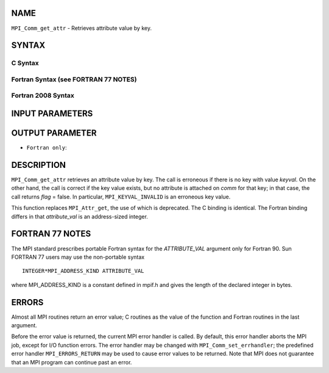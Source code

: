 NAME
----

``MPI_Comm_get_attr`` - Retrieves attribute value by key.

SYNTAX
------

C Syntax
~~~~~~~~

.. code-block:: c
   :linenos:

   #include <mpi.h>
   int MPI_Comm_get_attr(MPI_Comm comm, int comm_keyval,
   	void *attribute_val, int *flag)

Fortran Syntax (see FORTRAN 77 NOTES)
~~~~~~~~~~~~~~~~~~~~~~~~~~~~~~~~~~~~~

.. code-block:: fortran
   :linenos:

   USE MPI
   ! or the older form: INCLUDE 'mpif.h'
   MPI_COMM_GET_ATTR(COMM, COMM_KEYVAL, ATTRIBUTE_VAL, FLAG, IERROR)
   	INTEGER	COMM, COMM_KEYVAL, IERROR
   	INTEGER(KIND=MPI_ADDRESS_KIND) ATTRIBUTE_VAL
   	LOGICAL FLAG

Fortran 2008 Syntax
~~~~~~~~~~~~~~~~~~~

.. code-block:: fortran
   :linenos:

   USE mpi_f08
   MPI_Comm_get_attr(comm, comm_keyval, attribute_val, flag, ierror)
   	TYPE(MPI_Comm), INTENT(IN) :: comm
   	INTEGER, INTENT(IN) :: comm_keyval
   	INTEGER(KIND=MPI_ADDRESS_KIND), INTENT(OUT) :: attribute_val
   	LOGICAL, INTENT(OUT) :: flag
   	INTEGER, OPTIONAL, INTENT(OUT) :: ierror

INPUT PARAMETERS
----------------



OUTPUT PARAMETER
----------------



* ``Fortran only``: 

DESCRIPTION
-----------

``MPI_Comm_get_attr`` retrieves an attribute value by key. The call is
erroneous if there is no key with value *keyval*. On the other hand, the
call is correct if the key value exists, but no attribute is attached on
*comm* for that key; in that case, the call returns *flag* = false. In
particular, ``MPI_KEYVAL_INVALID`` is an erroneous key value.

This function replaces ``MPI_Attr_get``, the use of which is deprecated. The
C binding is identical. The Fortran binding differs in that
*attribute_val* is an address-sized integer.

FORTRAN 77 NOTES
----------------

The MPI standard prescribes portable Fortran syntax for the
*ATTRIBUTE_VAL* argument only for Fortran 90. Sun FORTRAN 77 users may
use the non-portable syntax

::

        INTEGER*MPI_ADDRESS_KIND ATTRIBUTE_VAL

where MPI_ADDRESS_KIND is a constant defined in mpif.h and gives the
length of the declared integer in bytes.

ERRORS
------

Almost all MPI routines return an error value; C routines as the value
of the function and Fortran routines in the last argument.

Before the error value is returned, the current MPI error handler is
called. By default, this error handler aborts the MPI job, except for
I/O function errors. The error handler may be changed with
``MPI_Comm_set_errhandler``; the predefined error handler ``MPI_ERRORS_RETURN``
may be used to cause error values to be returned. Note that MPI does not
guarantee that an MPI program can continue past an error.
